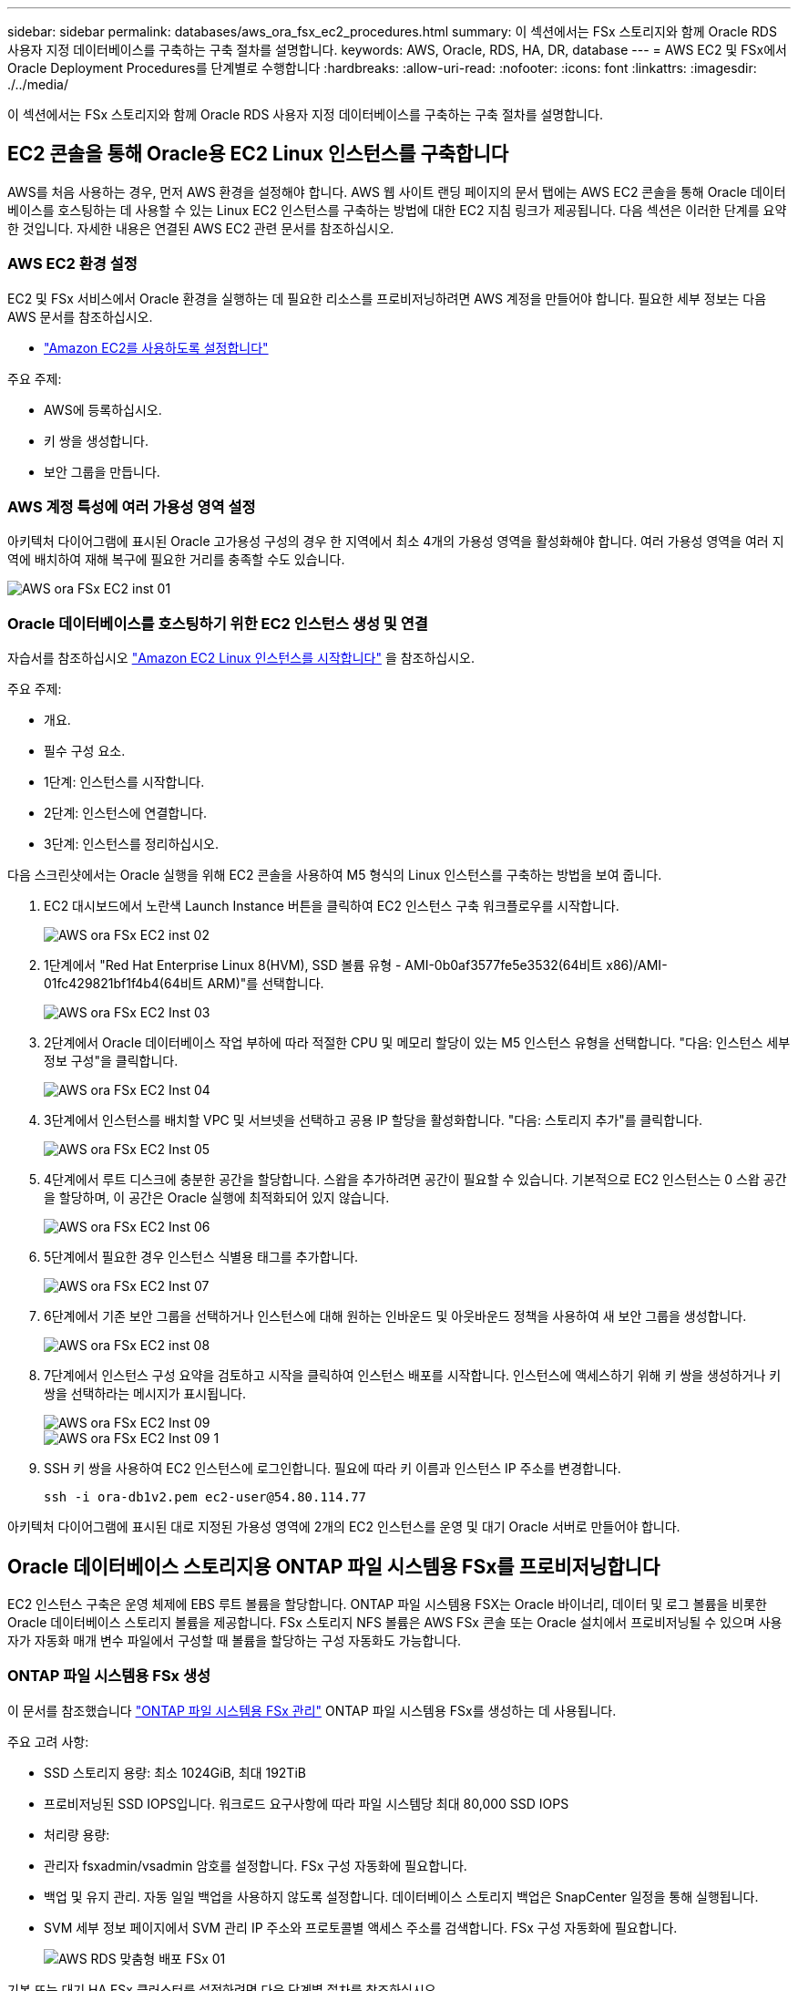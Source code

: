 ---
sidebar: sidebar 
permalink: databases/aws_ora_fsx_ec2_procedures.html 
summary: 이 섹션에서는 FSx 스토리지와 함께 Oracle RDS 사용자 지정 데이터베이스를 구축하는 구축 절차를 설명합니다. 
keywords: AWS, Oracle, RDS, HA, DR, database 
---
= AWS EC2 및 FSx에서 Oracle Deployment Procedures를 단계별로 수행합니다
:hardbreaks:
:allow-uri-read: 
:nofooter: 
:icons: font
:linkattrs: 
:imagesdir: ./../media/


[role="lead"]
이 섹션에서는 FSx 스토리지와 함께 Oracle RDS 사용자 지정 데이터베이스를 구축하는 구축 절차를 설명합니다.



== EC2 콘솔을 통해 Oracle용 EC2 Linux 인스턴스를 구축합니다

AWS를 처음 사용하는 경우, 먼저 AWS 환경을 설정해야 합니다. AWS 웹 사이트 랜딩 페이지의 문서 탭에는 AWS EC2 콘솔을 통해 Oracle 데이터베이스를 호스팅하는 데 사용할 수 있는 Linux EC2 인스턴스를 구축하는 방법에 대한 EC2 지침 링크가 제공됩니다. 다음 섹션은 이러한 단계를 요약한 것입니다. 자세한 내용은 연결된 AWS EC2 관련 문서를 참조하십시오.



=== AWS EC2 환경 설정

EC2 및 FSx 서비스에서 Oracle 환경을 실행하는 데 필요한 리소스를 프로비저닝하려면 AWS 계정을 만들어야 합니다. 필요한 세부 정보는 다음 AWS 문서를 참조하십시오.

* link:https://docs.aws.amazon.com/AWSEC2/latest/UserGuide/get-set-up-for-amazon-ec2.html["Amazon EC2를 사용하도록 설정합니다"^]


주요 주제:

* AWS에 등록하십시오.
* 키 쌍을 생성합니다.
* 보안 그룹을 만듭니다.




=== AWS 계정 특성에 여러 가용성 영역 설정

아키텍처 다이어그램에 표시된 Oracle 고가용성 구성의 경우 한 지역에서 최소 4개의 가용성 영역을 활성화해야 합니다. 여러 가용성 영역을 여러 지역에 배치하여 재해 복구에 필요한 거리를 충족할 수도 있습니다.

image::aws_ora_fsx_ec2_inst_01.PNG[AWS ora FSx EC2 inst 01]



=== Oracle 데이터베이스를 호스팅하기 위한 EC2 인스턴스 생성 및 연결

자습서를 참조하십시오 link:https://docs.aws.amazon.com/AWSEC2/latest/UserGuide/EC2_GetStarted.html["Amazon EC2 Linux 인스턴스를 시작합니다"^] 을 참조하십시오.

주요 주제:

* 개요.
* 필수 구성 요소.
* 1단계: 인스턴스를 시작합니다.
* 2단계: 인스턴스에 연결합니다.
* 3단계: 인스턴스를 정리하십시오.


다음 스크린샷에서는 Oracle 실행을 위해 EC2 콘솔을 사용하여 M5 형식의 Linux 인스턴스를 구축하는 방법을 보여 줍니다.

. EC2 대시보드에서 노란색 Launch Instance 버튼을 클릭하여 EC2 인스턴스 구축 워크플로우를 시작합니다.
+
image::aws_ora_fsx_ec2_inst_02.PNG[AWS ora FSx EC2 inst 02]

. 1단계에서 "Red Hat Enterprise Linux 8(HVM), SSD 볼륨 유형 - AMI-0b0af3577fe5e3532(64비트 x86)/AMI-01fc429821bf1f4b4(64비트 ARM)"를 선택합니다.
+
image::aws_ora_fsx_ec2_inst_03.PNG[AWS ora FSx EC2 Inst 03]

. 2단계에서 Oracle 데이터베이스 작업 부하에 따라 적절한 CPU 및 메모리 할당이 있는 M5 인스턴스 유형을 선택합니다. "다음: 인스턴스 세부 정보 구성"을 클릭합니다.
+
image::aws_ora_fsx_ec2_inst_04.PNG[AWS ora FSx EC2 Inst 04]

. 3단계에서 인스턴스를 배치할 VPC 및 서브넷을 선택하고 공용 IP 할당을 활성화합니다. "다음: 스토리지 추가"를 클릭합니다.
+
image::aws_ora_fsx_ec2_inst_05.PNG[AWS ora FSx EC2 Inst 05]

. 4단계에서 루트 디스크에 충분한 공간을 할당합니다. 스왑을 추가하려면 공간이 필요할 수 있습니다. 기본적으로 EC2 인스턴스는 0 스왑 공간을 할당하며, 이 공간은 Oracle 실행에 최적화되어 있지 않습니다.
+
image::aws_ora_fsx_ec2_inst_06.PNG[AWS ora FSx EC2 Inst 06]

. 5단계에서 필요한 경우 인스턴스 식별용 태그를 추가합니다.
+
image::aws_ora_fsx_ec2_inst_07.PNG[AWS ora FSx EC2 Inst 07]

. 6단계에서 기존 보안 그룹을 선택하거나 인스턴스에 대해 원하는 인바운드 및 아웃바운드 정책을 사용하여 새 보안 그룹을 생성합니다.
+
image::aws_ora_fsx_ec2_inst_08.PNG[AWS ora FSx EC2 inst 08]

. 7단계에서 인스턴스 구성 요약을 검토하고 시작을 클릭하여 인스턴스 배포를 시작합니다. 인스턴스에 액세스하기 위해 키 쌍을 생성하거나 키 쌍을 선택하라는 메시지가 표시됩니다.
+
image::aws_ora_fsx_ec2_inst_09.PNG[AWS ora FSx EC2 Inst 09]

+
image::aws_ora_fsx_ec2_inst_09_1.PNG[AWS ora FSx EC2 Inst 09 1]

. SSH 키 쌍을 사용하여 EC2 인스턴스에 로그인합니다. 필요에 따라 키 이름과 인스턴스 IP 주소를 변경합니다.
+
[source, cli]
----
ssh -i ora-db1v2.pem ec2-user@54.80.114.77
----


아키텍처 다이어그램에 표시된 대로 지정된 가용성 영역에 2개의 EC2 인스턴스를 운영 및 대기 Oracle 서버로 만들어야 합니다.



== Oracle 데이터베이스 스토리지용 ONTAP 파일 시스템용 FSx를 프로비저닝합니다

EC2 인스턴스 구축은 운영 체제에 EBS 루트 볼륨을 할당합니다. ONTAP 파일 시스템용 FSX는 Oracle 바이너리, 데이터 및 로그 볼륨을 비롯한 Oracle 데이터베이스 스토리지 볼륨을 제공합니다. FSx 스토리지 NFS 볼륨은 AWS FSx 콘솔 또는 Oracle 설치에서 프로비저닝될 수 있으며 사용자가 자동화 매개 변수 파일에서 구성할 때 볼륨을 할당하는 구성 자동화도 가능합니다.



=== ONTAP 파일 시스템용 FSx 생성

이 문서를 참조했습니다 https://docs.aws.amazon.com/fsx/latest/ONTAPGuide/managing-file-systems.html["ONTAP 파일 시스템용 FSx 관리"^] ONTAP 파일 시스템용 FSx를 생성하는 데 사용됩니다.

주요 고려 사항:

* SSD 스토리지 용량: 최소 1024GiB, 최대 192TiB
* 프로비저닝된 SSD IOPS입니다. 워크로드 요구사항에 따라 파일 시스템당 최대 80,000 SSD IOPS
* 처리량 용량:
* 관리자 fsxadmin/vsadmin 암호를 설정합니다. FSx 구성 자동화에 필요합니다.
* 백업 및 유지 관리. 자동 일일 백업을 사용하지 않도록 설정합니다. 데이터베이스 스토리지 백업은 SnapCenter 일정을 통해 실행됩니다.
* SVM 세부 정보 페이지에서 SVM 관리 IP 주소와 프로토콜별 액세스 주소를 검색합니다. FSx 구성 자동화에 필요합니다.
+
image::aws_rds_custom_deploy_fsx_01.PNG[AWS RDS 맞춤형 배포 FSx 01]



기본 또는 대기 HA FSx 클러스터를 설정하려면 다음 단계별 절차를 참조하십시오.

. FSx 콘솔에서 파일 시스템 생성 을 클릭하여 FSx 프로비저닝 워크플로우를 시작합니다.
+
image::aws_ora_fsx_ec2_stor_01.PNG[AWS ora FSx EC2 저장소 01]

. NetApp ONTAP용 Amazon FSx 를 선택합니다. 다음 을 클릭합니다.
+
image::aws_ora_fsx_ec2_stor_02.PNG[AWS ora FSx EC2 저장소 02]

. Standard Create를 선택하고 File System Details에서 파일 시스템의 이름을 Multi-AZ HA로 지정합니다. 데이터베이스 워크로드에 따라 자동 또는 사용자 프로비저닝 IOPS 최대 80,000 SSD IOPS를 선택합니다. FSX 스토리지는 백엔드에서 최대 2TiB NVMe 캐싱과 함께 제공되므로 더욱 높은 측정 IOPS를 제공할 수 있습니다.
+
image::aws_ora_fsx_ec2_stor_03.PNG[AWS ora FSx EC2 저장소 03]

. 네트워크 및 보안 섹션에서 VPC, 보안 그룹 및 서브넷을 선택합니다. FSx 배포 전에 만들어야 합니다. FSx 클러스터(기본 또는 대기)의 역할에 따라 FSx 스토리지 노드를 적절한 영역에 배치합니다.
+
image::aws_ora_fsx_ec2_stor_04.PNG[AWS ora FSx EC2 저장소 04]

. 보안 및 암호화 섹션에서 기본값을 적용하고 fsxadmin 암호를 입력합니다.
+
image::aws_ora_fsx_ec2_stor_05.PNG[AWS ora FSx EC2 저장소 05]

. SVM 이름과 vsadmin 암호를 입력합니다.
+
image::aws_ora_fsx_ec2_stor_06.PNG[AWS ora FSx EC2 저장소 06]

. 볼륨 구성은 비워 둡니다. 이 시점에서는 볼륨을 생성할 필요가 없습니다.
+
image::aws_ora_fsx_ec2_stor_07.PNG[AWS ora FSx EC2 저장소 07]

. Summary 페이지를 검토하고 Create File System을 클릭하여 FSx 파일 시스템 프로비저닝을 완료합니다.
+
image::aws_ora_fsx_ec2_stor_08.PNG[AWS ora FSx EC2 저장소 08]





=== Oracle 데이터베이스용 데이터베이스 볼륨 프로비저닝

을 참조하십시오 link:https://docs.aws.amazon.com/fsx/latest/ONTAPGuide/managing-volumes.html["ONTAP 볼륨용 FSx 관리 - 볼륨 생성"^] 를 참조하십시오.

주요 고려 사항:

* 데이터베이스 볼륨의 크기를 적절하게 조정합니다.
* 성능 구성을 위해 용량 풀 계층화 정책을 사용하지 않도록 설정합니다.
* NFS 스토리지 볼륨에 대해 Oracle dNFS를 사용하도록 설정합니다.
* iSCSI 스토리지 볼륨에 대한 다중 경로 설정




==== FSx 콘솔에서 데이터베이스 볼륨을 생성합니다

AWS FSx 콘솔에서 Oracle 데이터베이스 파일 스토리지용 볼륨 3개를 생성할 수 있습니다. 하나는 Oracle 바이너리용이고, 다른 하나는 Oracle 데이터용이고, 다른 하나는 Oracle 로그용입니다. 볼륨 이름이 올바른 식별을 위해 Oracle 호스트 이름(자동화 툴킷의 hosts 파일에 정의되어 있음)과 일치하는지 확인하십시오. 이 예에서는 EC2 인스턴스의 일반적인 IP 주소 기반 호스트 이름 대신 db1을 EC2 Oracle 호스트 이름으로 사용합니다.

image::aws_ora_fsx_ec2_stor_09.PNG[AWS ora FSx EC2 저장소 09]

image::aws_ora_fsx_ec2_stor_10.PNG[AWS ora FSx EC2 저장소 10]

image::aws_ora_fsx_ec2_stor_11.PNG[AWS ora FSx EC2 저장소 11]


NOTE: iSCSI LUN 생성은 현재 FSx 콘솔에서 지원되지 않습니다. Oracle용 iSCSI LUN 구축의 경우 NetApp 자동화 툴킷을 통해 ONTAP용 자동화 를 사용하여 볼륨 및 LUN을 생성할 수 있습니다.



== FSx 데이터베이스 볼륨이 있는 EC2 인스턴스에 Oracle을 설치 및 구성합니다

NetApp 자동화 팀은 모범 사례에 따라 EC2 인스턴스에서 Oracle 설치 및 구성을 실행할 수 있는 자동화 키트를 제공합니다. 현재 버전의 자동화 키트는 기본 RU 패치 19.8을 사용하여 NFS에서 Oracle 19c를 지원합니다. 필요한 경우 자동화 키트를 다른 RU 패치에 쉽게 적용할 수 있습니다.



=== 자동화를 실행하도록 Ansible 컨트롤러를 준비합니다

다음 섹션의 지침을 따르십시오."<<Oracle 데이터베이스를 호스팅하기 위한 EC2 인스턴스 생성 및 연결>>"Ansible 컨트롤러를 실행할 작은 EC2 Linux 인스턴스를 프로비저닝합니다. RedHat을 사용하는 대신 2vCPU 및 8G RAM을 사용하는 Amazon Linux T2.Large로 충분합니다.



=== NetApp Oracle 구현 자동화 툴킷을 살펴보십시오

1단계에서 EC2-USER로 프로비저닝한 EC2 Ansible 컨트롤러 인스턴스에 로그인하고 EC2-user 홈 디렉토리에서 "git clone" 명령을 실행하여 자동화 코드 복사본을 복제합니다.

[source, cli]
----
git clone https://github.com/NetApp-Automation/na_oracle19c_deploy.git
----
[source, cli]
----
git clone https://github.com/NetApp-Automation/na_rds_fsx_oranfs_config.git
----


=== 자동화 툴킷을 사용하여 자동화된 Oracle 19c 구축을 실행합니다

자세한 지침을 참조하십시오 link:cli_automation.html["CLI 구축 Oracle 19c Database"^] CLI 자동화를 통해 Oracle 19c를 구축합니다. 호스트 액세스 인증에 암호 대신 SSH 키 쌍을 사용하고 있기 때문에 플레이북 실행을 위한 명령 구문이 약간 변경됩니다. 다음 목록은 요약 정보입니다.

. 기본적으로 EC2 인스턴스는 액세스 인증을 위해 SSH 키 쌍을 사용합니다. Ansible 컨트롤러 자동화 루트 디렉토리 '/home/EC2-user/na_oracle19c_deploy' 및 '/home/EC2-user/na_RDS_FSX_oranfs_config'에서 단계에 구축된 Oracle 호스트에 대한 SSH 키 'accessstkey.pem'의 복사본을 만듭니다."<<Oracle 데이터베이스를 호스팅하기 위한 EC2 인스턴스 생성 및 연결>>있습니다."
. EC2 인스턴스 DB 호스트에 EC2-USER로 로그인하여 python3 라이브러리를 설치합니다.
+
[source, cli]
----
sudo yum install python3
----
. 루트 디스크 드라이브에서 16G 스왑 공간을 만듭니다. 기본적으로 EC2 인스턴스는 0 스왑 공간을 만듭니다. 다음 AWS 설명서를 참조하십시오. link:https://aws.amazon.com/premiumsupport/knowledge-center/ec2-memory-swap-file/["스왑 파일을 사용하여 Amazon EC2 인스턴스에서 스왑 공간으로 사용할 메모리를 어떻게 할당합니까?"^].
. Ansible 컨트롤러('cd/home/EC2-user/na_RDS_FSX_oranfs_config')로 돌아가서 적절한 요구 사항과 'linux_config' 태그를 사용하여 사전 클론 플레이북을 실행합니다.
+
[source, cli]
----
ansible-playbook -i hosts rds_preclone_config.yml -u ec2-user --private-key accesststkey.pem -e @vars/fsx_vars.yml -t requirements_config
----
+
[source, cli]
----
ansible-playbook -i hosts rds_preclone_config.yml -u ec2-user --private-key accesststkey.pem -e @vars/fsx_vars.yml -t linux_config
----
. '/home/EC2-user/na_oracle19c_deploy-master' 디렉토리로 전환하고 README 파일을 읽은 다음 글로벌 'vars.yml' 파일에 관련 글로벌 매개 변수를 채웁니다.
. host_name.yml 파일을 host_vars 디렉토리에 관련 파라미터로 채웁니다.
. Linux용 플레이북을 실행하고 vsadmin 암호를 묻는 메시지가 표시되면 Enter 키를 누릅니다.
+
[source, cli]
----
ansible-playbook -i hosts all_playbook.yml -u ec2-user --private-key accesststkey.pem -t linux_config -e @vars/vars.yml
----
. Oracle용 플레이북을 실행하고 vsadmin 암호를 묻는 메시지가 표시되면 Enter 키를 누릅니다.
+
[source, cli]
----
ansible-playbook -i hosts all_playbook.yml -u ec2-user --private-key accesststkey.pem -t oracle_config -e @vars/vars.yml
----


필요한 경우 SSH 키 파일의 사용 권한 비트를 400으로 변경합니다. host_vars' 파일의 Oracle 호스트('abilities_host')를 EC2 인스턴스 공용 주소로 변경합니다.



== 기본 및 대기 FSx HA 클러스터 간에 SnapMirror를 설정합니다

고가용성 및 재해 복구를 위해 기본 및 대기 FSx 스토리지 클러스터 간에 SnapMirror 복제를 설정할 수 있습니다. 다른 클라우드 스토리지 서비스와 달리 FSx를 사용하면 원하는 빈도와 복제 처리량으로 스토리지 복제를 제어 및 관리할 수 있습니다. 또한 사용자는 가용성에 영향을 주지 않고 HA/DR을 테스트할 수 있습니다.

다음 단계에서는 운영 FSx 스토리지 클러스터와 대기 FSx 스토리지 클러스터 간에 복제를 설정하는 방법을 보여 줍니다.

. 기본 및 대기 클러스터 피어링을 설정합니다. fsxadmin 사용자로 운영 클러스터에 로그인하고 다음 명령을 실행합니다. 이 상호 생성 프로세스는 운영 클러스터와 대기 클러스터 모두에서 create 명령을 실행합니다. 'standby_cluster_name'을 환경에 적합한 이름으로 바꿉니다.
+
[source, cli]
----
cluster peer create -peer-addrs standby_cluster_name,inter_cluster_ip_address -username fsxadmin -initial-allowed-vserver-peers *
----
. 기본 클러스터와 대기 클러스터 간에 SVM 피어링을 설정합니다. vsadmin 사용자로 운영 클러스터에 로그인하고 다음 명령을 실행합니다. 기본_vserver_name, 'standby_vserver_name', 'tandby_cluster_name'을 환경에 적합한 이름으로 바꾸십시오.
+
[source, cli]
----
vserver peer create -vserver primary_vserver_name -peer-vserver standby_vserver_name -peer-cluster standby_cluster_name -applications snapmirror
----
. 클러스터 및 SVM 발길이 올바르게 설정되었는지 확인합니다.
+
image::aws_ora_fsx_ec2_stor_14.PNG[AWS ora FSx EC2 저장소 14]

. 기본 FSx 클러스터의 각 소스 볼륨에 대해 스탠바이 FSx 클러스터에서 타겟 NFS 볼륨을 생성합니다. 환경에 맞게 볼륨 이름을 바꿉니다.
+
[source, cli]
----
vol create -volume dr_db1_bin -aggregate aggr1 -size 50G -state online -policy default -type DP
----
+
[source, cli]
----
vol create -volume dr_db1_data -aggregate aggr1 -size 500G -state online -policy default -type DP
----
+
[source, cli]
----
vol create -volume dr_db1_log -aggregate aggr1 -size 250G -state online -policy default -type DP
----
. iSCSI 프로토콜을 데이터 액세스에 사용하는 경우 Oracle 바이너리, Oracle 데이터 및 Oracle 로그에 대한 iSCSI 볼륨 및 LUN을 생성할 수도 있습니다. 볼륨에 약 10%의 여유 공간을 남겨 둡니다.
+
[source, cli]
----
vol create -volume dr_db1_bin -aggregate aggr1 -size 50G -state online -policy default -unix-permissions ---rwxr-xr-x -type RW
----
+
[source, cli]
----
lun create -path /vol/dr_db1_bin/dr_db1_bin_01 -size 45G -ostype linux
----
+
[source, cli]
----
vol create -volume dr_db1_data -aggregate aggr1 -size 500G -state online -policy default -unix-permissions ---rwxr-xr-x -type RW
----
+
[source, cli]
----
lun create -path /vol/dr_db1_data/dr_db1_data_01 -size 100G -ostype linux
----
+
[source, cli]
----
lun create -path /vol/dr_db1_data/dr_db1_data_02 -size 100G -ostype linux
----
+
[source, cli]
----
lun create -path /vol/dr_db1_data/dr_db1_data_03 -size 100G -ostype linux
----
+
[source, cli]
----
lun create -path /vol/dr_db1_data/dr_db1_data_04 -size 100G -ostype linux
----
+
vol create-volume dr_db1_log-aggregate aggr1-size 250g-state online-policy default-unix-permissions -- rwxr-XR-x-type rw

+
[source, cli]
----
lun create -path /vol/dr_db1_log/dr_db1_log_01 -size 45G -ostype linux
----
+
[source, cli]
----
lun create -path /vol/dr_db1_log/dr_db1_log_02 -size 45G -ostype linux
----
+
[source, cli]
----
lun create -path /vol/dr_db1_log/dr_db1_log_03 -size 45G -ostype linux
----
+
[source, cli]
----
lun create -path /vol/dr_db1_log/dr_db1_log_04 -size 45G -ostype linux
----
. iSCSI LUN의 경우 바이너리 LUN을 예로 사용하여 각 LUN에 대한 Oracle 호스트 이니시에이터에 대한 매핑을 생성합니다. 사용자 환경에 적합한 이름으로 igroup을 교체하고 각 추가 LUN에 대해 LUN-ID를 늘립니다.
+
[source, cli]
----
lun mapping create -path /vol/dr_db1_bin/dr_db1_bin_01 -igroup ip-10-0-1-136 -lun-id 0
----
+
[source, cli]
----
lun mapping create -path /vol/dr_db1_data/dr_db1_data_01 -igroup ip-10-0-1-136 -lun-id 1
----
. 기본 데이터베이스 볼륨과 대기 데이터베이스 볼륨 사이에 SnapMirror 관계를 생성합니다. 해당 환경에 적합한 SVM 이름을 교체합니다
+
[source, cli]
----
snapmirror create -source-path svm_FSxOraSource:db1_bin -destination-path svm_FSxOraTarget:dr_db1_bin -vserver svm_FSxOraTarget -throttle unlimited -identity-preserve false -policy MirrorAllSnapshots -type DP
----
+
[source, cli]
----
snapmirror create -source-path svm_FSxOraSource:db1_data -destination-path svm_FSxOraTarget:dr_db1_data -vserver svm_FSxOraTarget -throttle unlimited -identity-preserve false -policy MirrorAllSnapshots -type DP
----
+
[source, cli]
----
snapmirror create -source-path svm_FSxOraSource:db1_log -destination-path svm_FSxOraTarget:dr_db1_log -vserver svm_FSxOraTarget -throttle unlimited -identity-preserve false -policy MirrorAllSnapshots -type DP
----


이 SnapMirror 설정은 NFS 데이터베이스 볼륨용 NetApp 자동화 툴킷을 사용하여 자동화할 수 있습니다. 이 툴킷은 NetApp 공개 GitHub 사이트에서 다운로드할 수 있습니다.

[source, cli]
----
git clone https://github.com/NetApp-Automation/na_ora_hadr_failover_resync.git
----
설정 및 페일오버 테스트를 시도하기 전에 README 지침을 주의 깊게 읽으십시오.


NOTE: Oracle 바이너리를 기본 클러스터에서 대기 클러스터로 복제하면 Oracle 라이센스가 영향을 받을 수 있습니다. 자세한 내용은 Oracle 라이센스 담당자에게 문의하십시오. 또는 복구 및 페일오버 시 Oracle을 설치 및 구성해야 합니다.



== SnapCenter 배포



=== SnapCenter 설치

를 따릅니다 link:https://docs.netapp.com/ocsc-41/index.jsp?topic=%2Fcom.netapp.doc.ocsc-isg%2FGUID-D3F2FBA8-8EE7-4820-A445-BC1E5C0AF374.html["SnapCenter 서버 설치"^] SnapCenter 서버를 설치합니다. 이 문서에서는 독립 실행형 SnapCenter 서버를 설치하는 방법에 대해 설명합니다. SnapCenter SaaS 버전은 베타 검토 중이며 곧 제공될 예정입니다. 필요한 경우 NetApp 담당자에게 문의하십시오.



=== EC2 Oracle 호스트용 SnapCenter 플러그인을 구성합니다

. 자동화된 SnapCenter 설치 후 SnapCenter 서버가 설치된 Windows 호스트의 관리 사용자로 SnapCenter에 로그인합니다.
+
image::aws_rds_custom_deploy_snp_01.PNG[AWS RDS 맞춤형 배포 SNP 01]

. 왼쪽 메뉴에서 설정, 자격 증명 및 새로 만들기 를 차례로 클릭하여 SnapCenter 플러그인 설치를 위한 EC2 사용자 자격 증명을 추가합니다.
+
image::aws_rds_custom_deploy_snp_02.PNG[AWS RDS 맞춤형 배포 SNP 02]

. EC2 인스턴스 호스트에서 '/etc/ssh/sshd_config' 파일을 편집하여 EC2-user 암호를 재설정하고 암호 SSH 인증을 활성화합니다.
. "Sudo 권한 사용" 확인란이 선택되어 있는지 확인합니다. 이전 단계에서 EC2-user 암호를 재설정했습니다.
+
image::aws_rds_custom_deploy_snp_03.PNG[AWS RDS 맞춤형 배포 SNP 03]

. 이름 확인을 위해 SnapCenter 서버 이름과 IP 주소를 EC2 인스턴스 호스트 파일에 추가합니다.
+
[listing]
----
[ec2-user@ip-10-0-0-151 ~]$ sudo vi /etc/hosts
[ec2-user@ip-10-0-0-151 ~]$ cat /etc/hosts
127.0.0.1   localhost localhost.localdomain localhost4 localhost4.localdomain4
::1         localhost localhost.localdomain localhost6 localhost6.localdomain6
10.0.1.233  rdscustomvalsc.rdscustomval.com rdscustomvalsc
----
. SnapCenter 서버 Windows 호스트에서 Windows 호스트 파일 'C:\Windows\System32\drivers\etc\hosts'에 EC2 인스턴스 호스트 IP 주소를 추가합니다.
+
[listing]
----
10.0.0.151		ip-10-0-0-151.ec2.internal
----
. 왼쪽 메뉴에서 호스트 > 관리 호스트 를 선택한 다음 추가 를 클릭하여 EC2 인스턴스 호스트를 SnapCenter에 추가합니다.
+
image::aws_rds_custom_deploy_snp_04.PNG[AWS RDS 맞춤형 배포 SNP 04]

+
Oracle Database를 선택하고 제출하기 전에 기타 옵션을 클릭합니다.

+
image::aws_rds_custom_deploy_snp_05.PNG[AWS RDS 맞춤형 배포 SNP 05]

+
사전 설치 검사 건너뛰기 를 선택합니다. Preinstall Checks(사전 설치 검사)를 건너뛰는지 확인한 다음 Save(저장) 후 Submit(제출)을 클릭합니다.

+
image::aws_rds_custom_deploy_snp_06.PNG[AWS RDS 맞춤형 배포 SNP 06]

+
지문 확인 메시지가 표시되면 확인 및 제출 을 클릭합니다.

+
image::aws_rds_custom_deploy_snp_07.PNG[AWS RDS 맞춤형 배포 SNP 07]

+
플러그인 구성이 성공적으로 완료되면 관리 호스트의 전체 상태가 실행 중 으로 표시됩니다.

+
image::aws_rds_custom_deploy_snp_08.PNG[AWS RDS 맞춤형 배포 SNP 08]





=== Oracle 데이터베이스에 대한 백업 정책을 구성합니다

이 섹션을 참조하십시오 link:hybrid_dbops_snapcenter_getting_started_onprem.html#7-setup-database-backup-policy-in-snapcenter["SnapCenter에서 데이터베이스 백업 정책을 설정합니다"^] Oracle 데이터베이스 백업 정책 구성에 대한 자세한 내용은 를 참조하십시오.

일반적으로 전체 스냅샷 Oracle 데이터베이스 백업에 대한 정책과 Oracle 아카이브 로그 전용 스냅샷 백업에 대한 정책을 생성해야 합니다.


NOTE: 백업 정책에서 Oracle 아카이브 로그 잘라내기 기능을 활성화하여 로그 아카이브 공간을 제어할 수 있습니다. HA 또는 DR을 위해 대기 위치에 복제해야 하는 경우 "2차 복제 옵션 선택"에서 "로컬 스냅샷 복사본을 생성한 후 SnapMirror 업데이트"를 선택합니다.



=== Oracle 데이터베이스 백업 및 예약을 구성합니다

SnapCenter의 데이터베이스 백업은 사용자가 구성할 수 있으며 리소스 그룹에서 개별적으로 또는 그룹으로 설정할 수 있습니다. 백업 간격은 RTO 및 RPO 목표에 따라 달라집니다. 전체 데이터베이스 백업을 몇 시간마다 실행하고 빠른 복구를 위해 10-15분 등의 높은 빈도로 로그 백업을 아카이브하는 것이 좋습니다.

의 Oracle 섹션을 참조하십시오 link:hybrid_dbops_snapcenter_getting_started_onprem.html#8-implement-backup-policy-to-protect-database["백업 정책을 구현하여 데이터베이스를 보호합니다"^] 섹션에 생성된 백업 정책을 구현하기 위한 자세한 단계별 프로세스를 참조하십시오 <<Oracle 데이터베이스에 대한 백업 정책을 구성합니다>> 백업 작업 스케줄링에 대한 것입니다.

다음 이미지는 Oracle 데이터베이스를 백업하도록 설정된 리소스 그룹의 예입니다.

image::aws_rds_custom_deploy_snp_09.PNG[AWS RDS 맞춤형 배포 SNP 09]
